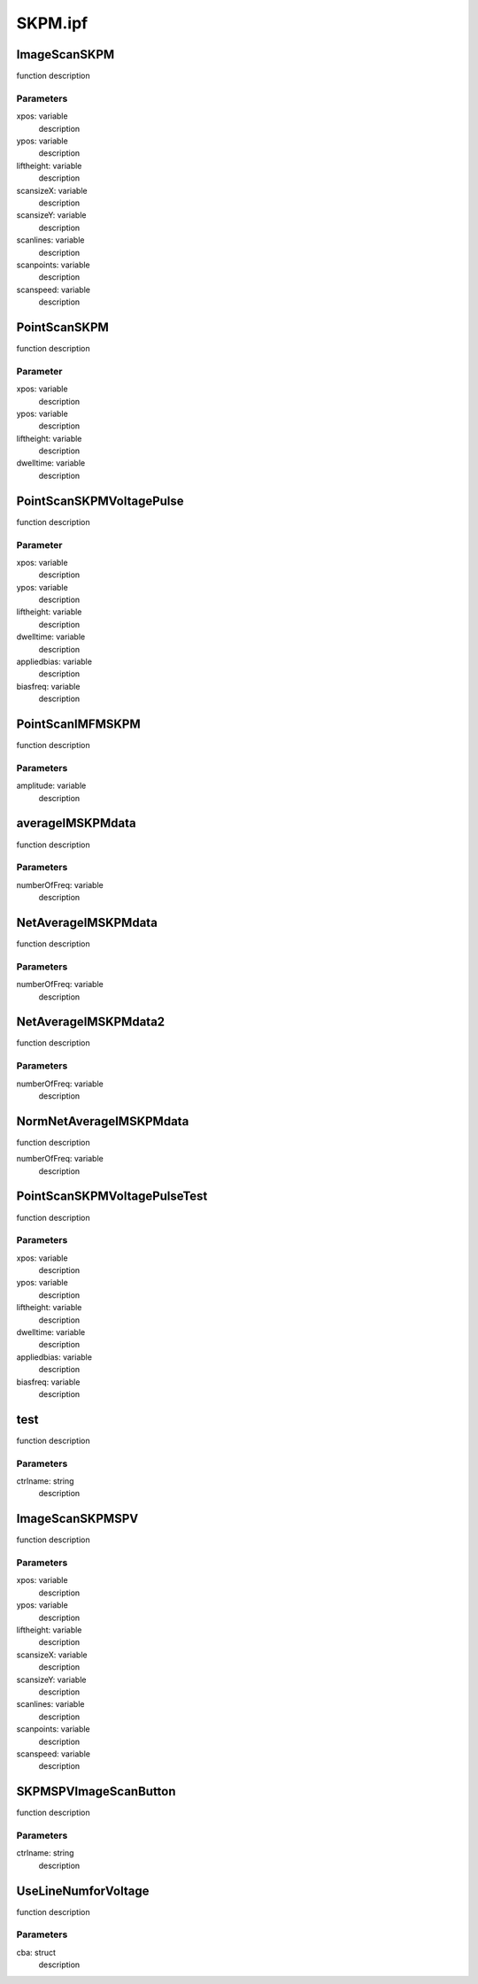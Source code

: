 SKPM.ipf
========

ImageScanSKPM
-------------
function description

Parameters
~~~~~~~~~~
xpos: variable
	description

ypos: variable
	description

liftheight: variable
	description

scansizeX: variable
	description

scansizeY: variable
	description

scanlines: variable
	description

scanpoints: variable
	description

scanspeed: variable
	description

PointScanSKPM
-------------
function description

Parameter
~~~~~~~~~
xpos: variable
	description

ypos: variable
	description

liftheight: variable
	description

dwelltime: variable
	description

PointScanSKPMVoltagePulse
-------------------------
function description

Parameter
~~~~~~~~~
xpos: variable
	description

ypos: variable
	description

liftheight: variable
	description

dwelltime: variable
	description

appliedbias: variable
	description

biasfreq: variable
	description

PointScanIMFMSKPM
-----------------
function description

Parameters
~~~~~~~~~~
amplitude: variable
	description

averageIMSKPMdata
-----------------
function description

Parameters
~~~~~~~~~~
numberOfFreq: variable
	description

NetAverageIMSKPMdata
--------------------
function description

Parameters
~~~~~~~~~~
numberOfFreq: variable
	description

NetAverageIMSKPMdata2
---------------------
function description

Parameters
~~~~~~~~~~
numberOfFreq: variable
	description

NormNetAverageIMSKPMdata
------------------------
function description

numberOfFreq: variable
	description

PointScanSKPMVoltagePulseTest
-----------------------------
function description

Parameters
~~~~~~~~~~
xpos: variable
	description

ypos: variable
	description

liftheight: variable
	description

dwelltime: variable
	description

appliedbias: variable
	description

biasfreq: variable
	description

test
----
function description

Parameters
~~~~~~~~~~
ctrlname: string
	description

ImageScanSKPMSPV
----------------
function description

Parameters
~~~~~~~~~~
xpos: variable
	description

ypos: variable
	description

liftheight: variable
	description

scansizeX: variable
	description

scansizeY: variable
	description

scanlines: variable
	description

scanpoints: variable
	description

scanspeed: variable
	description

SKPMSPVImageScanButton
----------------------
function description

Parameters
~~~~~~~~~~
ctrlname: string
	description

UseLineNumforVoltage
--------------------
function description

Parameters
~~~~~~~~~~
cba: struct
	description

